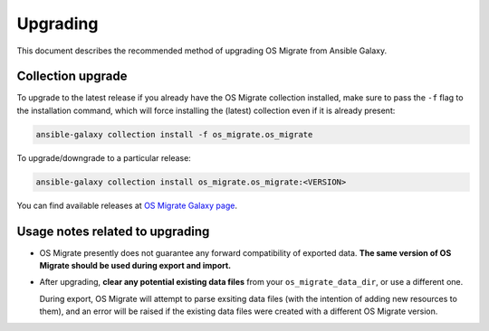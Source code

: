 Upgrading
=========

This document describes the recommended method of upgrading OS Migrate
from Ansible Galaxy.

Collection upgrade
------------------

To upgrade to the latest release if you already have the OS Migrate
collection installed, make sure to pass the ``-f`` flag to the
installation command, which will force installing the (latest)
collection even if it is already present:

.. code:: bash

   ansible-galaxy collection install -f os_migrate.os_migrate

To upgrade/downgrade to a particular release:

.. code:: bash

   ansible-galaxy collection install os_migrate.os_migrate:<VERSION>

You can find available releases at `OS Migrate Galaxy page
<https://galaxy.ansible.com//os_migrate>`_.

Usage notes related to upgrading
--------------------------------

-  OS Migrate presently does not guarantee any forward compatibility of
   exported data. **The same version of OS Migrate should be used during
   export and import.**

-  After upgrading, **clear any potential existing data files** from
   your ``os_migrate_data_dir``, or use a different one.

   During export, OS Migrate will attempt to parse exsiting data files
   (with the intention of adding new resources to them), and an error
   will be raised if the existing data files were created with a
   different OS Migrate version.
